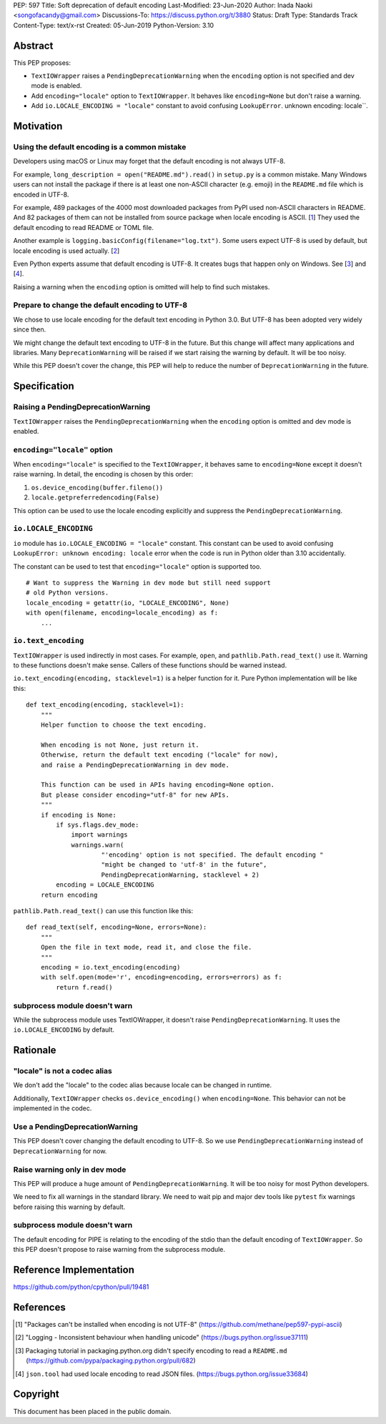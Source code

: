 PEP: 597
Title: Soft deprecation of default encoding
Last-Modified: 23-Jun-2020
Author: Inada Naoki <songofacandy@gmail.com>
Discussions-To: https://discuss.python.org/t/3880
Status: Draft
Type: Standards Track
Content-Type: text/x-rst
Created: 05-Jun-2019
Python-Version: 3.10


Abstract
========

This PEP proposes:

* ``TextIOWrapper`` raises a ``PendingDeprecationWarning`` when the
  ``encoding`` option is not specified and dev mode is enabled.

* Add ``encoding="locale"`` option to ``TextIOWrapper``. It behaves
  like ``encoding=None`` but don't raise a warning.

* Add ``io.LOCALE_ENCODING = "locale"`` constant to avoid confusing
  ``LookupError``. unknown encoding: locale``.


Motivation
==========

Using the default encoding is a common mistake
----------------------------------------------

Developers using macOS or Linux may forget that the default encoding
is not always UTF-8.

For example, ``long_description = open("README.md").read()`` in
``setup.py`` is a common mistake. Many Windows users can not install
the package if there is at least one non-ASCII character (e.g. emoji)
in the ``README.md`` file which is encoded in UTF-8.

For example, 489 packages of the 4000 most downloaded packages from
PyPI used non-ASCII characters in README. And 82 packages of them
can not be installed from source package when locale encoding is
ASCII. [1_] They used the default encoding to read README or TOML
file.

Another example is ``logging.basicConfig(filename="log.txt")``.
Some users expect UTF-8 is used by default, but locale encoding is
used actually. [2_]

Even Python experts assume that default encoding is UTF-8.
It creates bugs that happen only on Windows. See [3_] and [4_].

Raising a warning when the ``encoding`` option is omitted will
help to find such mistakes.


Prepare to change the default encoding to UTF-8
-----------------------------------------------

We chose to use locale encoding for the default text encoding
in Python 3.0. But UTF-8 has been adopted very widely since then.

We might change the default text encoding to UTF-8 in the future.
But this change will affect many applications and libraries.
Many ``DeprecationWarning`` will be raised if we start raising
the warning by default. It will be too noisy.

While this PEP doesn't cover the change, this PEP will help to reduce
the number of ``DeprecationWarning`` in the future.


Specification
=============

Raising a PendingDeprecationWarning
---------------------------------------

``TextIOWrapper`` raises the ``PendingDeprecationWarning`` when the
``encoding`` option is omitted and dev mode is enabled.


``encoding="locale"`` option
----------------------------

When ``encoding="locale"`` is specified to the ``TextIOWrapper``, it
behaves same to ``encoding=None`` except it doesn't raise warning.
In detail, the encoding is chosen by this order:

1. ``os.device_encoding(buffer.fileno())``
2. ``locale.getpreferredencoding(False)``

This option can be used to use the locale encoding explicitly and
suppress the ``PendingDeprecationWarning``.


``io.LOCALE_ENCODING``
----------------------

``io`` module has ``io.LOCALE_ENCODING = "locale"`` constant. This
constant can be used to avoid confusing ``LookupError: unknown
encoding: locale`` error when the code is run in Python older than
3.10 accidentally.

The constant can be used to test that ``encoding="locale"`` option
is supported too.

::

   # Want to suppress the Warning in dev mode but still need support
   # old Python versions.
   locale_encoding = getattr(io, "LOCALE_ENCODING", None)
   with open(filename, encoding=locale_encoding) as f:
       ...


``io.text_encoding``
--------------------

``TextIOWrapper`` is used indirectly in most cases. For example,
``open``, and ``pathlib.Path.read_text()`` use it. Warning to these
functions doesn't make sense. Callers of these functions should be
warned instead.

``io.text_encoding(encoding, stacklevel=1)`` is a helper function for
it. Pure Python implementation will be like this::

   def text_encoding(encoding, stacklevel=1):
       """
       Helper function to choose the text encoding.

       When encoding is not None, just return it.
       Otherwise, return the default text encoding ("locale" for now),
       and raise a PendingDeprecationWarning in dev mode.

       This function can be used in APIs having encoding=None option.
       But please consider encoding="utf-8" for new APIs.
       """
       if encoding is None:
           if sys.flags.dev_mode:
               import warnings
               warnings.warn(
                       "'encoding' option is not specified. The default encoding "
                       "might be changed to 'utf-8' in the future",
                       PendingDeprecationWarning, stacklevel + 2)
           encoding = LOCALE_ENCODING
       return encoding

``pathlib.Path.read_text()`` can use this function like this::

   def read_text(self, encoding=None, errors=None):
       """
       Open the file in text mode, read it, and close the file.
       """
       encoding = io.text_encoding(encoding)
       with self.open(mode='r', encoding=encoding, errors=errors) as f:
           return f.read()


subprocess module doesn't warn
------------------------------

While the subprocess module uses TextIOWrapper, it doesn't raise
``PendingDeprecationWarning``.  It uses the ``io.LOCALE_ENCODING``
by default.


Rationale
=========

"locale" is not a codec alias
-----------------------------

We don't add the "locale" to the codec alias because locale can be
changed in runtime.

Additionally, ``TextIOWrapper`` checks ``os.device_encoding()``
when ``encoding=None``. This behavior can not be implemented in
the codec.


Use a PendingDeprecationWarning
-------------------------------

This PEP doesn't cover changing the default encoding to UTF-8.
So we use ``PendingDeprecationWarning`` instead of
``DeprecationWarning`` for now.


Raise warning only in dev mode
------------------------------

This PEP will produce a huge amount of ``PendingDeprecationWarning``.
It will be too noisy for most Python developers.

We need to fix all warnings in the standard library. We need to wait
pip and major dev tools like ``pytest`` fix warnings before raising
this warning by default.


subprocess module doesn't warn
------------------------------

The default encoding for PIPE is relating to the encoding of the
stdio than the default encoding of ``TextIOWrapper``. So this PEP
doesn't propose to raise warning from the subprocess module.


Reference Implementation
========================

https://github.com/python/cpython/pull/19481


References
==========

.. [1] "Packages can't be installed when encoding is not UTF-8"
       (https://github.com/methane/pep597-pypi-ascii)

.. [2] "Logging - Inconsistent behaviour when handling unicode"
       (https://bugs.python.org/issue37111)

.. [3] Packaging tutorial in packaging.python.org didn't specify
       encoding to read a ``README.md``
       (https://github.com/pypa/packaging.python.org/pull/682)

.. [4] ``json.tool`` had used locale encoding to read JSON files.
       (https://bugs.python.org/issue33684)


Copyright
=========

This document has been placed in the public domain.


..
   Local Variables:
   mode: indented-text
   indent-tabs-mode: nil
   sentence-end-double-space: t
   fill-column: 70
   coding: utf-8
   End:
